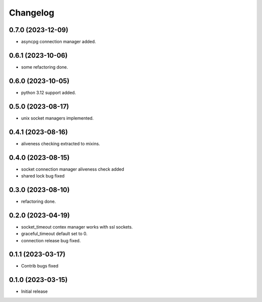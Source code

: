 Changelog
=========

0.7.0 (2023-12-09)
------------------

- asyncpg connection manager added.


0.6.1 (2023-10-06)
------------------

- some refactoring done.


0.6.0 (2023-10-05)
------------------

- python 3.12 support added.


0.5.0 (2023-08-17)
------------------

- unix socket managers implemented.


0.4.1 (2023-08-16)
------------------

- aliveness checking extracted to mixins.


0.4.0 (2023-08-15)
------------------

- socket connection manager aliveness check added
- shared lock bug fixed


0.3.0 (2023-08-10)
------------------

- refactoring done.


0.2.0 (2023-04-19)
------------------

- socket_timeout contex manager works with ssl sockets.
- graceful_timeout default set to 0.
- connection release bug fixed.


0.1.1 (2023-03-17)
------------------

- Contrib bugs fixed


0.1.0 (2023-03-15)
------------------

- Initial release
